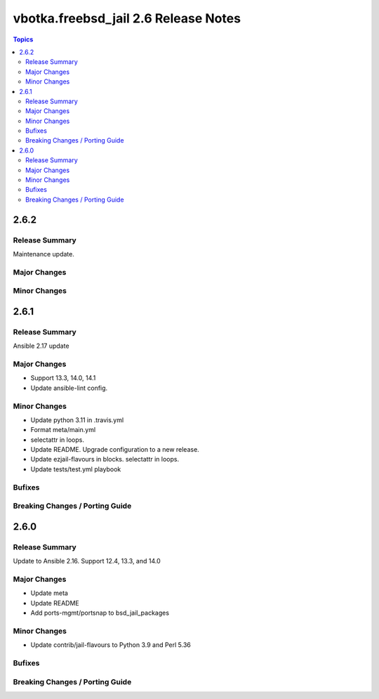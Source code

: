 =====================================
vbotka.freebsd_jail 2.6 Release Notes
=====================================

.. contents:: Topics


2.6.2
=====

Release Summary
---------------
Maintenance update.

Major Changes
-------------

Minor Changes
-------------


2.6.1
=====

Release Summary
---------------
Ansible 2.17 update

Major Changes
-------------
- Support 13.3, 14.0, 14.1
- Update ansible-lint config.

Minor Changes
-------------
- Update python 3.11 in .travis.yml
- Format meta/main.yml
- selectattr in loops.
- Update README. Upgrade configuration to a new release.
- Update ezjail-flavours in blocks. selectattr in loops.
- Update tests/test.yml playbook

Bufixes
-------

Breaking Changes / Porting Guide
--------------------------------


2.6.0
=====

Release Summary
---------------
Update to Ansible 2.16. Support 12.4, 13.3, and 14.0

Major Changes
-------------
* Update meta
* Update README
* Add ports-mgmt/portsnap to bsd_jail_packages

Minor Changes
-------------
* Update contrib/jail-flavours to Python 3.9 and Perl 5.36

Bufixes
-------

Breaking Changes / Porting Guide
--------------------------------
